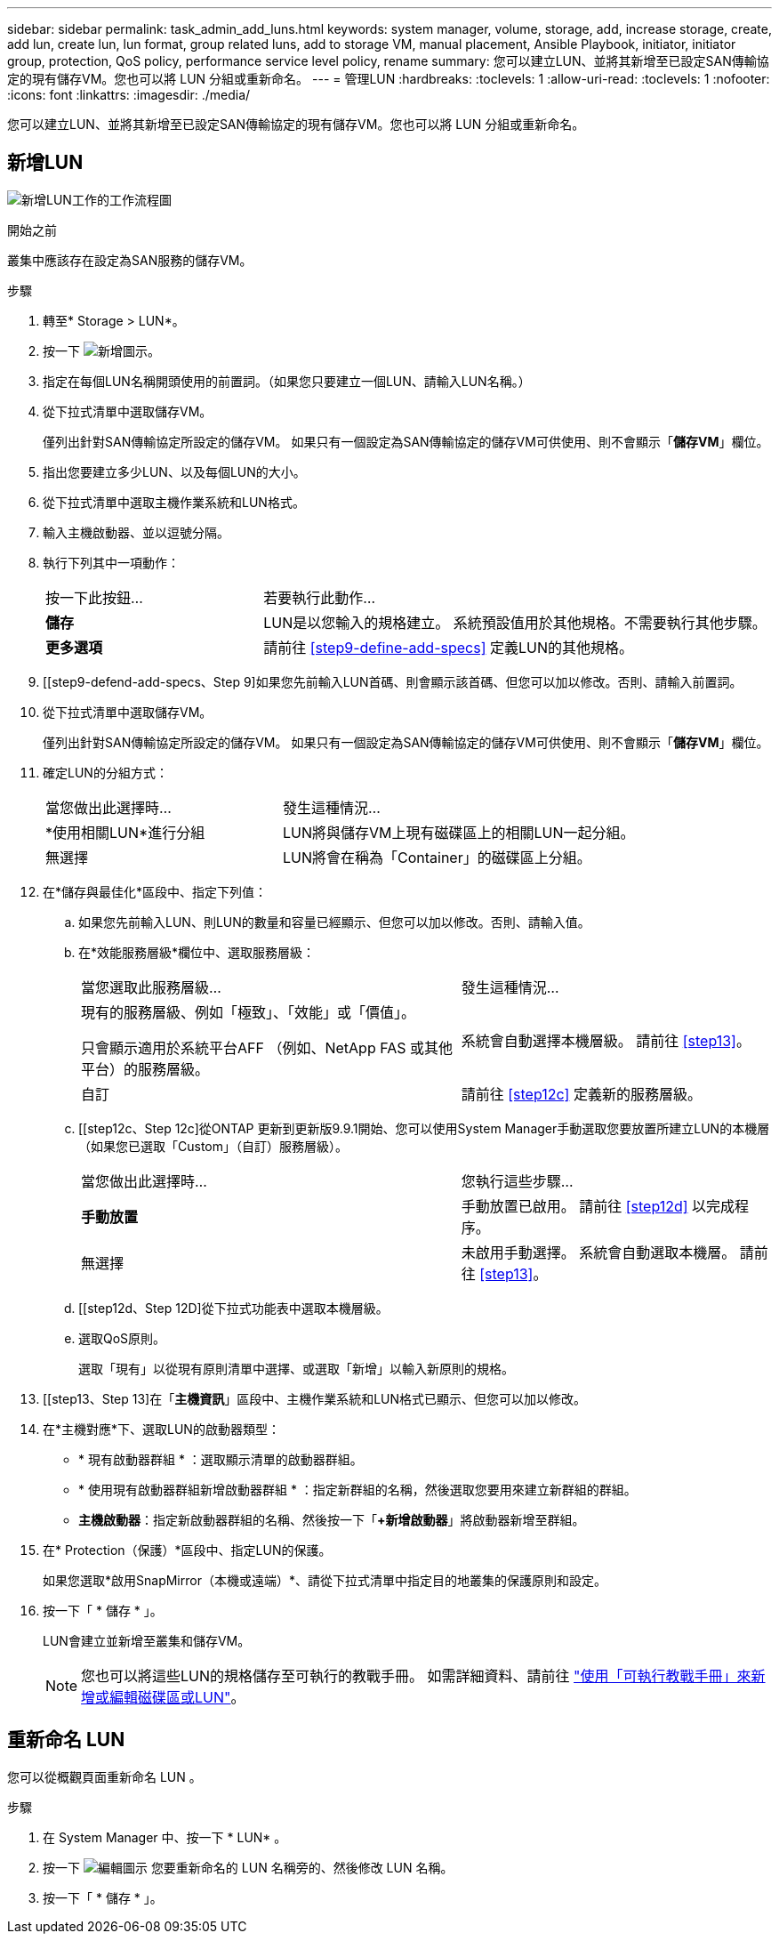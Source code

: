 ---
sidebar: sidebar 
permalink: task_admin_add_luns.html 
keywords: system manager, volume, storage, add, increase storage, create, add lun, create lun, lun format, group related luns, add to storage VM, manual placement, Ansible Playbook, initiator, initiator group, protection, QoS policy, performance service level policy, rename 
summary: 您可以建立LUN、並將其新增至已設定SAN傳輸協定的現有儲存VM。您也可以將 LUN 分組或重新命名。 
---
= 管理LUN
:hardbreaks:
:toclevels: 1
:allow-uri-read: 
:toclevels: 1
:nofooter: 
:icons: font
:linkattrs: 
:imagesdir: ./media/


[role="lead"]
您可以建立LUN、並將其新增至已設定SAN傳輸協定的現有儲存VM。您也可以將 LUN 分組或重新命名。



== 新增LUN

image:workflow_admin_add_LUNs.gif["新增LUN工作的工作流程圖"]

.開始之前
叢集中應該存在設定為SAN服務的儲存VM。

.步驟
. 轉至* Storage > LUN*。
. 按一下 image:icon_add.gif["新增圖示"]。
. 指定在每個LUN名稱開頭使用的前置詞。（如果您只要建立一個LUN、請輸入LUN名稱。）
. 從下拉式清單中選取儲存VM。
+
僅列出針對SAN傳輸協定所設定的儲存VM。  如果只有一個設定為SAN傳輸協定的儲存VM可供使用、則不會顯示「*儲存VM*」欄位。

. 指出您要建立多少LUN、以及每個LUN的大小。
. 從下拉式清單中選取主機作業系統和LUN格式。
. 輸入主機啟動器、並以逗號分隔。
. 執行下列其中一項動作：
+
[cols="30,70"]
|===


| 按一下此按鈕... | 若要執行此動作... 


| *儲存* | LUN是以您輸入的規格建立。  系統預設值用於其他規格。不需要執行其他步驟。 


| *更多選項* | 請前往 <<step9-define-add-specs>> 定義LUN的其他規格。 
|===
. [[step9-defend-add-specs、Step 9]如果您先前輸入LUN首碼、則會顯示該首碼、但您可以加以修改。否則、請輸入前置詞。
. 從下拉式清單中選取儲存VM。
+
僅列出針對SAN傳輸協定所設定的儲存VM。  如果只有一個設定為SAN傳輸協定的儲存VM可供使用、則不會顯示「*儲存VM*」欄位。

. 確定LUN的分組方式：
+
[cols="40,60"]
|===


| 當您做出此選擇時... | 發生這種情況... 


| *使用相關LUN*進行分組 | LUN將與儲存VM上現有磁碟區上的相關LUN一起分組。 


| 無選擇 | LUN將會在稱為「Container」的磁碟區上分組。 
|===
. 在*儲存與最佳化*區段中、指定下列值：
+
.. 如果您先前輸入LUN、則LUN的數量和容量已經顯示、但您可以加以修改。否則、請輸入值。
.. 在*效能服務層級*欄位中、選取服務層級：
+
[cols="55,45"]
|===


| 當您選取此服務層級... | 發生這種情況... 


 a| 
現有的服務層級、例如「極致」、「效能」或「價值」。

只會顯示適用於系統平台AFF （例如、NetApp FAS 或其他平台）的服務層級。
| 系統會自動選擇本機層級。   請前往 <<step13>>。 


| 自訂 | 請前往 <<step12c>> 定義新的服務層級。 
|===
.. [[step12c、Step 12c]從ONTAP 更新到更新版9.9.1開始、您可以使用System Manager手動選取您要放置所建立LUN的本機層（如果您已選取「Custom」（自訂）服務層級）。
+
[cols="55,45"]
|===


| 當您做出此選擇時... | 您執行這些步驟... 


| *手動放置* | 手動放置已啟用。  請前往 <<step12d>> 以完成程序。 


| 無選擇 | 未啟用手動選擇。  系統會自動選取本機層。  請前往 <<step13>>。 
|===
.. [[step12d、Step 12D]從下拉式功能表中選取本機層級。
.. 選取QoS原則。
+
選取「現有」以從現有原則清單中選擇、或選取「新增」以輸入新原則的規格。



. [[step13、Step 13]在「*主機資訊*」區段中、主機作業系統和LUN格式已顯示、但您可以加以修改。
. 在*主機對應*下、選取LUN的啟動器類型：
+
** * 現有啟動器群組 * ：選取顯示清單的啟動器群組。
** * 使用現有啟動器群組新增啟動器群組 * ：指定新群組的名稱，然後選取您要用來建立新群組的群組。
** *主機啟動器*：指定新啟動器群組的名稱、然後按一下「*+新增啟動器*」將啟動器新增至群組。


. 在* Protection（保護）*區段中、指定LUN的保護。
+
如果您選取*啟用SnapMirror（本機或遠端）*、請從下拉式清單中指定目的地叢集的保護原則和設定。

. 按一下「 * 儲存 * 」。
+
LUN會建立並新增至叢集和儲存VM。

+

NOTE: 您也可以將這些LUN的規格儲存至可執行的教戰手冊。  如需詳細資料、請前往 link:https://docs.netapp.com/us-en/ontap/task_use_ansible_playbooks_add_edit_volumes_luns.html["使用「可執行教戰手冊」來新增或編輯磁碟區或LUN"]。





== 重新命名 LUN

您可以從概觀頁面重新命名 LUN 。

.步驟
. 在 System Manager 中、按一下 * LUN* 。
. 按一下 image:icon-edit-pencil-blue-outline.png["編輯圖示"] 您要重新命名的 LUN 名稱旁的、然後修改 LUN 名稱。
. 按一下「 * 儲存 * 」。

